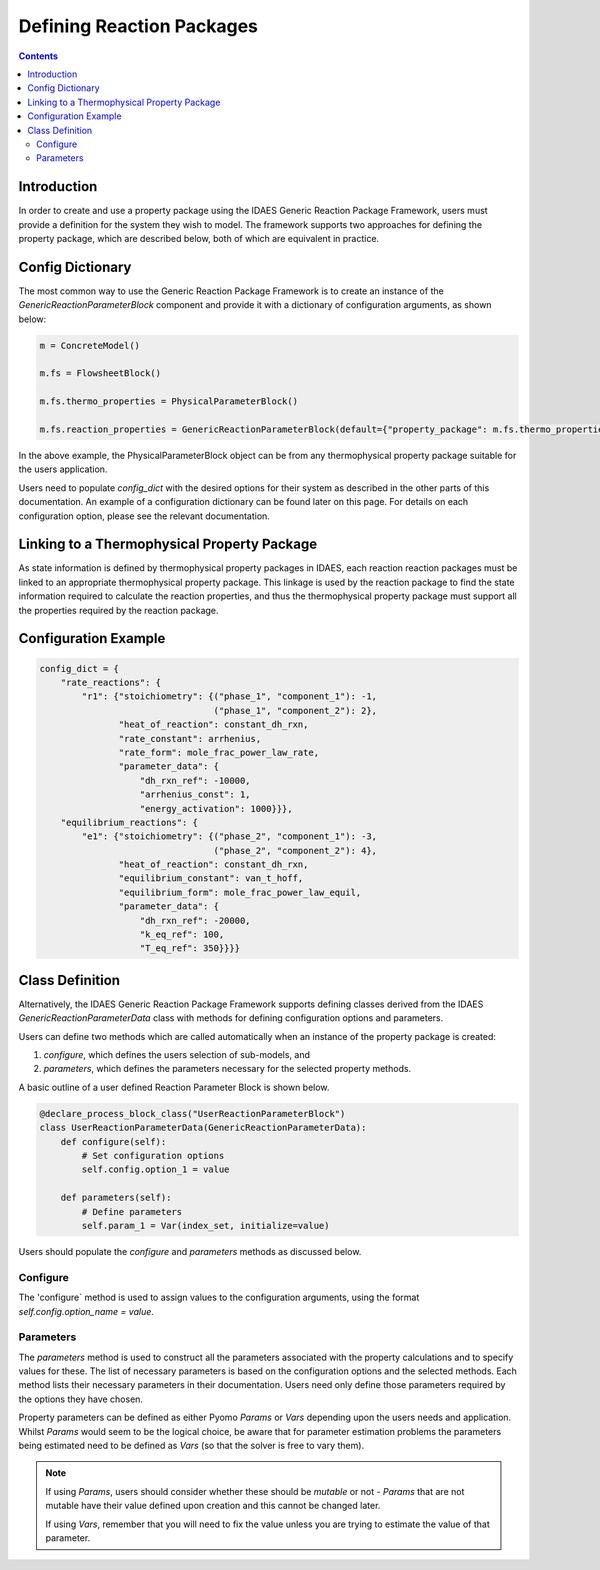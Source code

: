 Defining Reaction Packages
==========================

.. contents:: Contents 
    :depth: 2

Introduction
------------

In order to create and use a property package using the IDAES Generic Reaction Package Framework, users must provide a definition for the system they wish to model. The framework supports two approaches for defining the property package, which are described below, both of which are equivalent in practice.

Config Dictionary
-----------------

The most common way to use the Generic Reaction Package Framework is to create an instance of the `GenericReactionParameterBlock` component and provide it with a dictionary of configuration arguments, as shown below:

.. code-block:: python

    m = ConcreteModel()

    m.fs = FlowsheetBlock()

    m.fs.thermo_properties = PhysicalParameterBlock()

    m.fs.reaction_properties = GenericReactionParameterBlock(default={"property_package": m.fs.thermo_properties, config_dict})

In the above example, the PhysicalParameterBlock object can be from any thermophysical property package suitable for the users application.

Users need to populate `config_dict` with the desired options for their system as described in the other parts of this documentation. An example of a configuration dictionary can be found later on this page. For details on each configuration option, please see the relevant documentation.

Linking to a Thermophysical Property Package
--------------------------------------------

As state information is defined by thermophysical property packages in IDAES, each reaction reaction packages must be linked to an appropriate thermophysical property package. This linkage is used by the reaction package to find the state information required to calculate the reaction properties, and thus the thermophysical property package must support all the properties required by the reaction package.

Configuration Example
---------------------

.. code-block:: python

    config_dict = {
        "rate_reactions": {
            "r1": {"stoichiometry": {("phase_1", "component_1"): -1,
                                     ("phase_1", "component_2"): 2},
                   "heat_of_reaction": constant_dh_rxn,
                   "rate_constant": arrhenius,
                   "rate_form": mole_frac_power_law_rate,
                   "parameter_data": {
                       "dh_rxn_ref": -10000,
                       "arrhenius_const": 1,
                       "energy_activation": 1000}}},
        "equilibrium_reactions": {
            "e1": {"stoichiometry": {("phase_2", "component_1"): -3,
                                     ("phase_2", "component_2"): 4},
                   "heat_of_reaction": constant_dh_rxn,
                   "equilibrium_constant": van_t_hoff,
                   "equilibrium_form": mole_frac_power_law_equil,
                   "parameter_data": {
                       "dh_rxn_ref": -20000,
                       "k_eq_ref": 100,
                       "T_eq_ref": 350}}}}

Class Definition
----------------

Alternatively, the IDAES Generic Reaction Package Framework supports defining classes derived from the IDAES `GenericReactionParameterData` class with methods for defining configuration options and parameters.

Users can define two methods which are called automatically when an instance of the property package is created:

1. `configure`, which defines the users selection of sub-models, and
2. `parameters`, which defines the parameters necessary for the selected property methods.

A basic outline of a user defined Reaction Parameter Block is shown below.

.. code-block:: python

    @declare_process_block_class("UserReactionParameterBlock")
    class UserReactionParameterData(GenericReactionParameterData):
        def configure(self):
            # Set configuration options
            self.config.option_1 = value

        def parameters(self):
            # Define parameters
            self.param_1 = Var(index_set, initialize=value)

Users should populate the `configure` and `parameters` methods as discussed below.

Configure
^^^^^^^^^

The 'configure` method is used to assign values to the configuration arguments, using the format `self.config.option_name = value`.

Parameters
^^^^^^^^^^

The `parameters` method is used to construct all the parameters associated with the property calculations and to specify values for these. The list of necessary parameters is based on the configuration options and the selected methods. Each method lists their necessary parameters in their documentation. Users need only define those parameters required by the options they have chosen.

Property parameters can be defined as either Pyomo `Params` or `Vars` depending upon the users needs and application. Whilst `Params` would seem to be the logical choice, be aware that for parameter estimation problems the parameters being estimated need to be defined as `Vars` (so that the solver is free to vary them). 

.. note::

   If using `Params`, users should consider whether these should be `mutable` or not - `Params` that are not mutable have their value defined upon creation and this cannot be changed later.

   If using `Vars`, remember that you will need to fix the value unless you are trying to estimate the value of that parameter.
